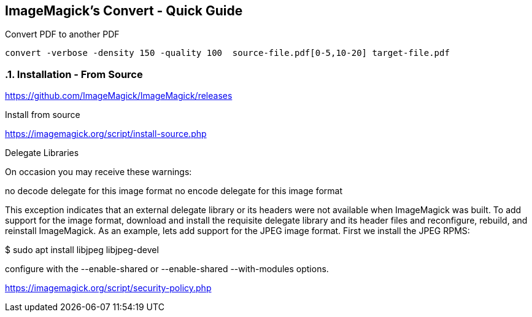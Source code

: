 == ImageMagick's Convert - Quick Guide
:toc:
:toclevels: 3
:sectnums: 3
:sectnumlevels: 3
:icons: font
:source-highlighter: rouge

.Convert PDF to another PDF
 convert -verbose -density 150 -quality 100  source-file.pdf[0-5,10-20] target-file.pdf


=== Installation - From Source

====
https://github.com/ImageMagick/ImageMagick/releases

.Install from source
https://imagemagick.org/script/install-source.php

Delegate Libraries

On occasion you may receive these warnings:

no decode delegate for this image format
no encode delegate for this image format

This exception indicates that an external delegate library or its headers
were not available when ImageMagick was built. To add support for the image
format, download and install the requisite delegate library and its header
files and reconfigure, rebuild, and reinstall ImageMagick. As an example,
lets add support for the JPEG image format. First we install the JPEG RPMS:

$ sudo apt install libjpeg libjpeg-devel
====

====
configure with the --enable-shared or --enable-shared --with-modules
options.
====

https://imagemagick.org/script/security-policy.php
